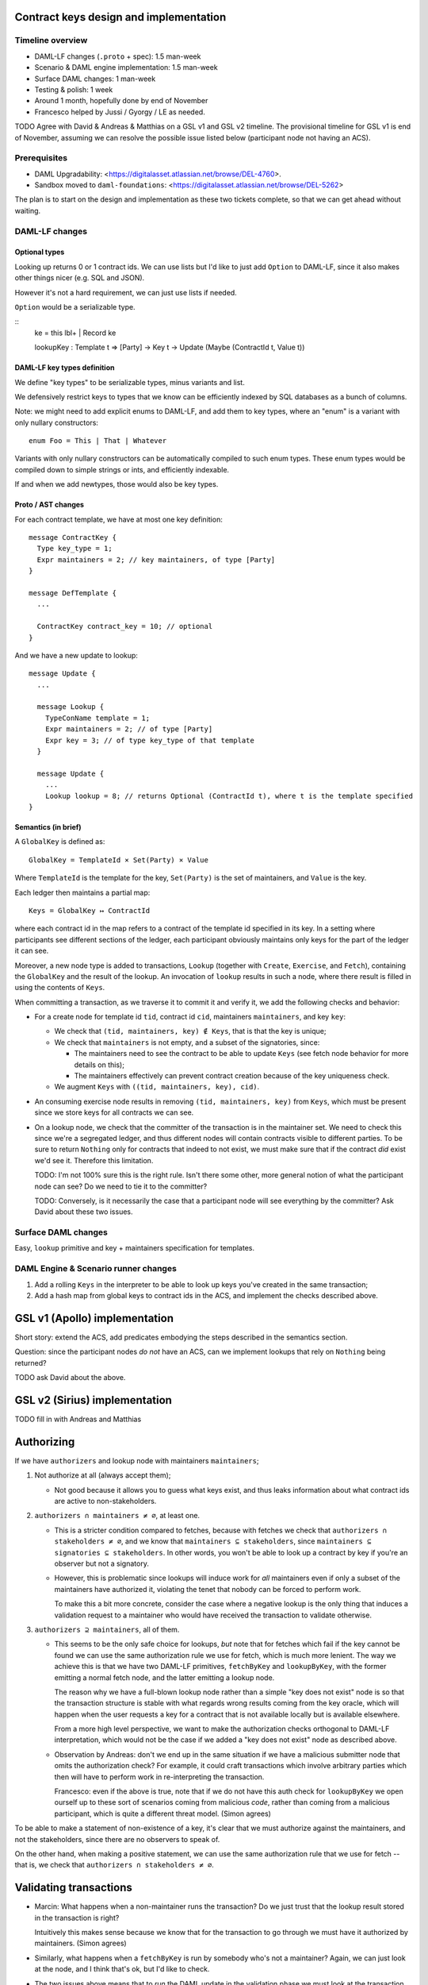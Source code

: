 .. Copyright (c) 2019 Digital Asset (Switzerland) GmbH and/or its affiliates. All rights reserved.
.. SPDX-License-Identifier: Apache-2.0

Contract keys design and implementation
=======================================

Timeline overview
-----------------

* DAML-LF changes (``.proto`` + spec): 1.5 man-week
* Scenario & DAML engine implementation: 1.5 man-week
* Surface DAML changes: 1 man-week
* Testing & polish: 1 week
* Around 1 month, hopefully done by end of November
* Francesco helped by Jussi / Gyorgy / LE as needed.

TODO Agree with David & Andreas & Matthias on a GSL v1 and GSL v2
timeline. The provisional timeline for GSL v1 is end of November,
assuming we can resolve the possible issue listed below (participant
node not having an ACS).

Prerequisites
-------------

* DAML Upgradability:
  <https://digitalasset.atlassian.net/browse/DEL-4760>.
* Sandbox moved to ``daml-foundations``:
  <https://digitalasset.atlassian.net/browse/DEL-5262>

The plan is to start on the design and implementation as these two
tickets complete, so that we can get ahead without waiting.

DAML-LF changes
---------------

Optional types
^^^^^^^^^^^^^^

Looking up returns 0 or 1 contract ids. We can use lists but I'd like
to just add ``Option`` to DAML-LF, since it also makes other things
nicer (e.g. SQL and JSON).

However it's not a hard requirement, we can just use lists if needed.

``Option`` would be a serializable type.

::
  ke = this lbl+ | Record ke

  lookupKey : Template t => [Party] -> Key t -> Update (Maybe (ContractId t, Value t))

DAML-LF key types definition
^^^^^^^^^^^^^^^^^^^^^^^^^^^^

We define "key types" to be serializable types, minus variants and
list.

We defensively restrict keys to types that we know can be efficiently
indexed by SQL databases as a bunch of columns.

Note: we might need to add explicit enums to DAML-LF, and add them to
key types, where an "enum" is a variant with only nullary
constructors::

  enum Foo = This | That | Whatever

Variants with only nullary constructors can be automatically compiled
to such enum types. These enum types would be compiled down to simple
strings or ints, and efficiently indexable.

If and when we add newtypes, those would also be key types.

Proto / AST changes
^^^^^^^^^^^^^^^^^^^

For each contract template, we have at most one key definition::

  message ContractKey {
    Type key_type = 1;
    Expr maintainers = 2; // key maintainers, of type [Party]
  }

  message DefTemplate {
    ...

    ContractKey contract_key = 10; // optional
  }

And we have a new update to lookup::

  message Update {
    ...
    
    message Lookup {
      TypeConName template = 1;
      Expr maintainers = 2; // of type [Party]
      Expr key = 3; // of type key_type of that template
    }
    
    message Update {
      ...
      Lookup lookup = 8; // returns Optional (ContractId t), where t is the template specified
  }

Semantics (in brief)
^^^^^^^^^^^^^^^^^^^^

A ``GlobalKey`` is defined as::

  GlobalKey = TemplateId × Set(Party) × Value

Where ``TemplateId`` is the template for the key, ``Set(Party)`` is the
set of maintainers, and ``Value`` is the key.

Each ledger then maintains a partial map::

  Keys = GlobalKey ↦ ContractId

where each contract id in the map refers to a contract of the template
id specified in its key. In a setting where participants see different
sections of the ledger, each participant obviously maintains only keys
for the part of the ledger it can see.

Moreover, a new node type is added to transactions, ``Lookup``
(together with ``Create``, ``Exercise``, and ``Fetch``), containing
the ``GlobalKey`` and the result of the lookup. An invocation of
``lookup`` results in such a node, where there result is filled in
using the contents of ``Keys``.

When committing a transaction, as we traverse it to commit it and
verify it, we add the following checks and behavior:

* For a create node for template id ``tid``, contract id ``cid``,
  maintainers ``maintainers``, and key ``key``:

  - We check that ``(tid, maintainers, key) ∉ Keys``, that is
    that the key is unique;

  - We check that ``maintainers`` is not empty, and a subset of
    the signatories, since:
    
    + The maintainers need to see the contract to be able to update
      ``Keys`` (see fetch node behavior for more details on this);
      
    + The maintainers effectively can prevent contract creation because
      of the key uniqueness check.

  - We augment ``Keys`` with ``((tid, maintainers, key), cid)``.

* An consuming exercise node results in removing ``(tid, maintainers,
  key)`` from ``Keys``, which must be present since we store keys for
  all contracts we can see.
  
* On a lookup node, we check that the committer of the transaction is
  in the maintainer set. We need to check this since we're a
  segregated ledger, and thus different nodes will contain contracts
  visible to different parties. To be sure to return ``Nothing`` only
  for contracts that indeed to not exist, we must make sure that if
  the contract *did* exist we'd see it. Therefore this limitation.

  TODO: I'm not 100% sure this is the right rule. Isn't there some other,
  more general notion of what the participant node can see? Do we need
  to tie it to the committer?

  TODO: Conversely, is it necessarily the case that a participant node
  will see everything by the committer? Ask David about these two issues.

Surface DAML changes
--------------------

Easy, ``lookup`` primitive and key + maintainers specification for templates.

DAML Engine & Scenario runner changes
-------------------------------------

1. Add a rolling ``Keys`` in the interpreter to be able to look up keys
   you've created in the same transaction;
2. Add a hash map from global keys to contract ids in the ACS, and implement
   the checks described above.

GSL v1 (Apollo) implementation
==============================

Short story: extend the ACS, add predicates embodying the steps
described in the semantics section.

Question: since the participant nodes *do not* have an ACS, can we implement
lookups that rely on ``Nothing`` being returned?

TODO ask David about the above.

GSL v2 (Sirius) implementation
==============================

TODO fill in with Andreas and Matthias

Authorizing
===========

If we have ``authorizers`` and lookup node with maintainers
``maintainers``;

1. Not authorize at all (always accept them);
   
   - Not good because it allows you to guess what keys exist, and thus
     leaks information about what contract ids are active to
     non-stakeholders.

2. ``authorizers ∩ maintainers ≠ ∅``, at least one.

   - This is a stricter condition compared to fetches, because with
     fetches we check that ``authorizers ∩ stakeholders ≠ ∅``, and we
     know that ``maintainers ⊆ stakeholders``, since ``maintainers ⊆
     signatories ⊆ stakeholders``. In other words, you won't be able
     to look up a contract by key if you're an observer but not a
     signatory.

   - However, this is problematic since lookups will induce work for
     *all* maintainers even if only a subset of the maintainers have
     authorized it, violating the tenet that nobody can be forced to
     perform work.

     To make this a bit more concrete, consider the case where a
     negative lookup is the only thing that induces a validation
     request to a maintainer who would have received the transaction
     to validate otherwise.

3. ``authorizers ⊇ maintainers``, all of them.

   - This seems to be the only safe choice for lookups, *but* note
     that for fetches which fail if the key cannot be found we can use
     the same authorization rule we use for fetch, which is much more
     lenient. The way we achieve this is that we have two DAML-LF
     primitives, ``fetchByKey`` and ``lookupByKey``, with the former
     emitting a normal fetch node, and the latter emitting a lookup
     node.

     The reason why we have a full-blown lookup node rather than a
     simple "key does not exist" node is so that the transaction
     structure is stable with what regards wrong results coming from
     the key oracle, which will happen when the user requests a key
     for a contract that is not available locally but is available
     elsewhere.

     From a more high level perspective, we want to make the
     authorization checks orthogonal to DAML-LF interpretation, which
     would not be the case if we added a "key does not exist" node as
     described above.

   - Observation by Andreas: don't we end up in the same situation if
     we have a malicious submitter node that omits the authorization
     check? For example, it could craft transactions which involve
     arbitrary parties which then will have to perform work in
     re-interpreting the transaction.

     Francesco: even if the above is true, note that if we do not have
     this auth check for ``lookupByKey`` we open ourself up to these
     sort of scenarios coming from malicious *code*, rather than
     coming from a malicious participant, which is quite a different
     threat model. (Simon agrees)

To be able to make a statement of non-existence of a key, it's clear
that we must authorize against the maintainers, and not the
stakeholders, since there are no observers to speak of.

On the other hand, when making a positive statement, we can use the
same authorization rule that we use for fetch -- that is, we check
that ``authorizers ∩ stakeholders ≠ ∅``.

Validating transactions
=======================

* Marcin: What happens when a non-maintainer runs the transaction? Do we
  just trust that the lookup result stored in the transaction is right?

  Intuitively this makes sense because we know that for the transaction
  to go through we must have it authorized by maintainers. (Simon agrees)

* Similarly, what happens when a ``fetchByKey`` is run by somebody
  who's not a maintainer? Again, we can just look at the node, and I
  think that's ok, but I'd like to check.

* The two issues above means that to *run* the DAML update in the
  validation phase we must look at the transaction as we go along.
  This seems quite a shift compared to what we do now. However, I
  think this is quite consistent with Simon's plan of having
  transaction validation to be done together with the data that you
  need to validate the transaction itself.
  
* Simon: While it's OK to just "trust" the key lookup as a non-maintainer,
  should we at least check that, if a contract was found, the computed key
  is the one we expect? This would not change the model, but would cheaply
  get rid of malicious behavior by maintainer nodes. (Francesco agrees)
